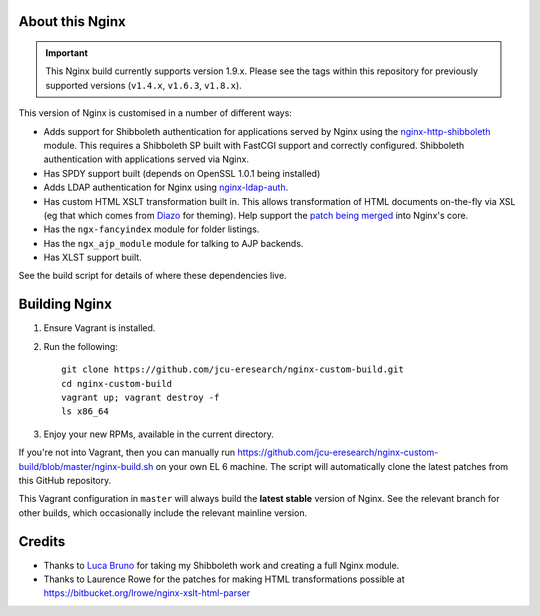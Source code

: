 About this Nginx
================

.. image:: https://travis-ci.org/jcu-eresearch/nginx-custom-build.svg?branch=master
   :target: https://travis-ci.org/jcu-eresearch/nginx-custom-build

.. important::
   This Nginx build currently supports version 1.9.x.  Please see the
   tags within this repository for previously supported versions
   (``v1.4.x``, ``v1.6.3``, ``v1.8.x``).

This version of Nginx is customised in a number of different ways:

* Adds support for Shibboleth authentication for applications served
  by Nginx using the `nginx-http-shibboleth
  <https://github.com/nginx-shib/nginx-http-shibboleth>`_ module. This
  requires a Shibboleth SP built with FastCGI support and correctly
  configured.
  Shibboleth authentication with applications served via Nginx.
* Has SPDY support built (depends on OpenSSL 1.0.1 being installed)
* Adds LDAP authentication for Nginx using `nginx-ldap-auth
  <https://github.com/kvspb/nginx-auth-ldap>`_.
* Has custom HTML XSLT transformation built in. This allows 
  transformation of HTML documents on-the-fly via XSL (eg that which
  comes from `Diazo <http://diazo.org>`_ for theming).  Help support
  the `patch being merged <https://trac.nginx.org/nginx/ticket/609>`_
  into Nginx's core.
* Has the ``ngx-fancyindex`` module for folder listings.
* Has the ``ngx_ajp_module`` module for talking to AJP backends.
* Has XLST support built.

See the build script for details of where these dependencies live.

Building Nginx
==============

#. Ensure Vagrant is installed.

#. Run the following::

       git clone https://github.com/jcu-eresearch/nginx-custom-build.git
       cd nginx-custom-build
       vagrant up; vagrant destroy -f
       ls x86_64

#. Enjoy your new RPMs, available in the current directory.

If you're not into Vagrant, then you can manually run
https://github.com/jcu-eresearch/nginx-custom-build/blob/master/nginx-build.sh
on your own EL 6 machine.  The script will automatically clone the latest
patches from this GitHub repository.

This Vagrant configuration in ``master`` will always build the **latest
stable** version of Nginx. See the relevant branch for other builds, which
occasionally include the relevant mainline version.

Credits
=======

* Thanks to `Luca Bruno <https://github.com/lucab>`_ for taking my Shibboleth
  work and creating a full Nginx module.
* Thanks to Laurence Rowe for the patches for making HTML transformations
  possible at https://bitbucket.org/lrowe/nginx-xslt-html-parser
